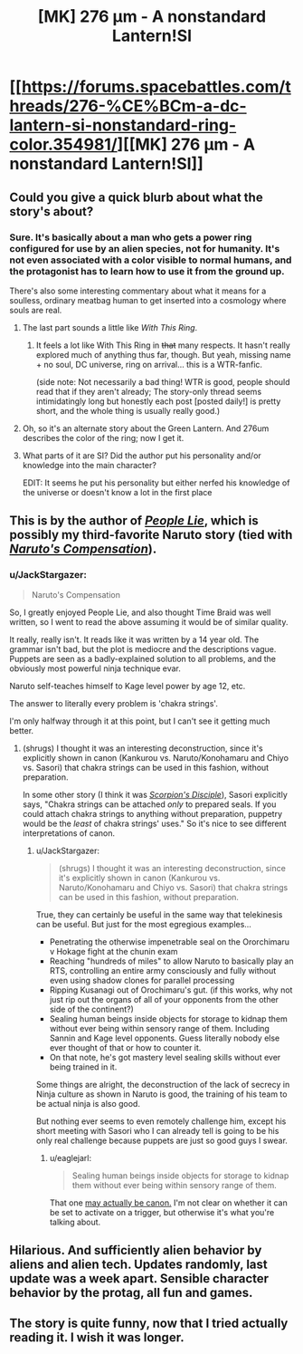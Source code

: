 #+TITLE: [MK] 276 μm - A nonstandard Lantern!SI

* [[https://forums.spacebattles.com/threads/276-%CE%BCm-a-dc-lantern-si-nonstandard-ring-color.354981/][[MK] 276 μm - A nonstandard Lantern!SI]]
:PROPERTIES:
:Author: Subrosian_Smithy
:Score: 16
:DateUnix: 1442811195.0
:DateShort: 2015-Sep-21
:FlairText: MK
:END:

** Could you give a quick blurb about what the story's about?
:PROPERTIES:
:Author: ulyssessword
:Score: 6
:DateUnix: 1442812805.0
:DateShort: 2015-Sep-21
:END:

*** Sure. It's basically about a man who gets a power ring configured for use by an alien species, not for humanity. It's not even associated with a color visible to normal humans, and the protagonist has to learn how to use it from the ground up.

There's also some interesting commentary about what it means for a soulless, ordinary meatbag human to get inserted into a cosmology where souls are real.
:PROPERTIES:
:Author: Subrosian_Smithy
:Score: 7
:DateUnix: 1442813074.0
:DateShort: 2015-Sep-21
:END:

**** The last part sounds a little like /With This Ring/.
:PROPERTIES:
:Author: Geminii27
:Score: 5
:DateUnix: 1442836527.0
:DateShort: 2015-Sep-21
:END:

***** It feels a lot like With This Ring in +that+ many respects. It hasn't really explored much of anything thus far, though. But yeah, missing name + no soul, DC universe, ring on arrival... this is a WTR-fanfic.

(side note: Not necessarily a bad thing! WTR is good, people should read that if they aren't already; The story-only thread seems intimidatingly long but honestly each post [posted daily!] is pretty short, and the whole thing is usually really good.)
:PROPERTIES:
:Author: Escapement
:Score: 4
:DateUnix: 1442841355.0
:DateShort: 2015-Sep-21
:END:


**** Oh, so it's an alternate story about the Green Lantern. And 276um describes the color of the ring; now I get it.
:PROPERTIES:
:Author: goocy
:Score: 3
:DateUnix: 1442824134.0
:DateShort: 2015-Sep-21
:END:


**** What parts of it are SI? Did the author put his personality and/or knowledge into the main character?

EDIT: It seems he put his personality but either nerfed his knowledge of the universe or doesn't know a lot in the first place
:PROPERTIES:
:Score: 2
:DateUnix: 1442833395.0
:DateShort: 2015-Sep-21
:END:


** This is by the author of /[[https://www.fanfiction.net/s/3745099][People Lie]]/, which is possibly my third-favorite Naruto story (tied with /[[https://www.fanfiction.net/s/4611673][Naruto's Compensation]]/).
:PROPERTIES:
:Author: ToaKraka
:Score: 4
:DateUnix: 1442831717.0
:DateShort: 2015-Sep-21
:END:

*** u/JackStargazer:
#+begin_quote
  Naruto's Compensation
#+end_quote

So, I greatly enjoyed People Lie, and also thought Time Braid was well written, so I went to read the above assuming it would be of similar quality.

It really, really isn't. It reads like it was written by a 14 year old. The grammar isn't bad, but the plot is mediocre and the descriptions vague. Puppets are seen as a badly-explained solution to all problems, and the obviously most powerful ninja technique evar.

Naruto self-teaches himself to Kage level power by age 12, etc.

The answer to literally every problem is 'chakra strings'.

I'm only halfway through it at this point, but I can't see it getting much better.
:PROPERTIES:
:Author: JackStargazer
:Score: 4
:DateUnix: 1442855748.0
:DateShort: 2015-Sep-21
:END:

**** (shrugs) I thought it was an interesting deconstruction, since it's explicitly shown in canon (Kankurou vs. Naruto/Konohamaru and Chiyo vs. Sasori) that chakra strings can be used in this fashion, without preparation.

In some other story (I think it was /[[https://www.fanfiction.net/s/5166693][Scorpion's Disciple]]/), Sasori explicitly says, "Chakra strings can be attached /only/ to prepared seals. If you could attach chakra strings to anything without preparation, puppetry would be the /least/ of chakra strings' uses." So it's nice to see different interpretations of canon.
:PROPERTIES:
:Author: ToaKraka
:Score: 3
:DateUnix: 1442856422.0
:DateShort: 2015-Sep-21
:END:

***** u/JackStargazer:
#+begin_quote
  (shrugs) I thought it was an interesting deconstruction, since it's explicitly shown in canon (Kankurou vs. Naruto/Konohamaru and Chiyo vs. Sasori) that chakra strings can be used in this fashion, without preparation.
#+end_quote

True, they can certainly be useful in the same way that telekinesis can be useful. But just for the most egregious examples...

- Penetrating the otherwise impenetrable seal on the Ororchimaru v Hokage fight at the chunin exam
- Reaching "hundreds of miles" to allow Naruto to basically play an RTS, controlling an entire army consciously and fully without even using shadow clones for parallel processing
- Ripping Kusanagi out of Orochimaru's gut. (if this works, why not just rip out the organs of all of your opponents from the other side of the continent?)
- Sealing human beings inside objects for storage to kidnap them without ever being within sensory range of them. Including Sannin and Kage level opponents. Guess literally nobody else ever thought of that or how to counter it.
- On that note, he's got mastery level sealing skills without ever being trained in it.

Some things are alright, the deconstruction of the lack of secrecy in Ninja culture as shown in Naruto is good, the training of his team to be actual ninja is also good.

But nothing ever seems to even remotely challenge him, except his short meeting with Sasori who I can already tell is going to be his only real challenge because puppets are just so good guys I swear.
:PROPERTIES:
:Author: JackStargazer
:Score: 3
:DateUnix: 1442857759.0
:DateShort: 2015-Sep-21
:END:

****** u/eaglejarl:
#+begin_quote
  Sealing human beings inside objects for storage to kidnap them without ever being within sensory range of them.
#+end_quote

That one [[http://naruto.wikia.com/wiki/F%C5%ABinjutsu_Trap][may actually be canon.]] I'm not clear on whether it can be set to activate on a trigger, but otherwise it's what you're talking about.
:PROPERTIES:
:Author: eaglejarl
:Score: 5
:DateUnix: 1442868060.0
:DateShort: 2015-Sep-22
:END:


** Hilarious. And sufficiently alien behavior by aliens and alien tech. Updates randomly, last update was a week apart. Sensible character behavior by the protag, all fun and games.
:PROPERTIES:
:Author: rationalidurr
:Score: 1
:DateUnix: 1442931101.0
:DateShort: 2015-Sep-22
:END:


** The story is quite funny, now that I tried actually reading it. I wish it was longer.
:PROPERTIES:
:Score: 1
:DateUnix: 1442936296.0
:DateShort: 2015-Sep-22
:END:
